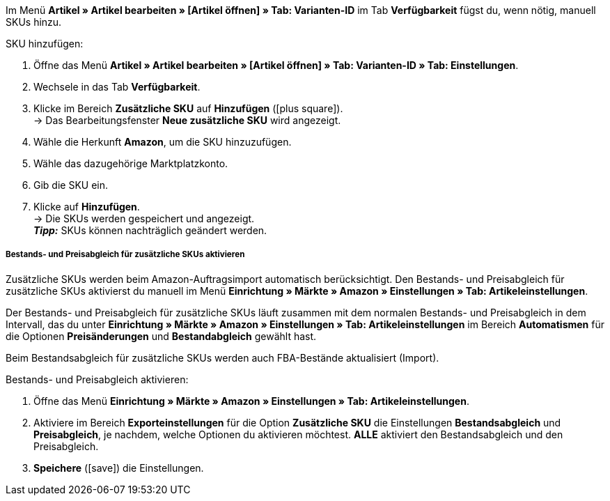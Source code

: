 Im Menü *Artikel » Artikel bearbeiten » [Artikel öffnen] » Tab: Varianten-ID* im Tab *Verfügbarkeit* fügst du, wenn nötig, manuell SKUs hinzu.

[.instruction]
SKU hinzufügen:

. Öffne das Menü *Artikel » Artikel bearbeiten » [Artikel öffnen] » Tab: Varianten-ID » Tab: Einstellungen*.
. Wechsele in das Tab *Verfügbarkeit*.
. Klicke im Bereich *Zusätzliche SKU* auf *Hinzufügen* (icon:plus-square[role="green"]). +
→ Das Bearbeitungsfenster *Neue zusätzliche SKU* wird angezeigt.
. Wähle die Herkunft *Amazon*, um die SKU hinzuzufügen.
. Wähle das dazugehörige Marktplatzkonto.
. Gib die SKU ein.
. Klicke auf *Hinzufügen*. +
→ Die SKUs werden gespeichert und angezeigt. +
*_Tipp:_* SKUs können nachträglich geändert werden.

[discrete]
===== Bestands- und Preisabgleich für zusätzliche SKUs aktivieren

Zusätzliche SKUs werden beim Amazon-Auftragsimport automatisch berücksichtigt. Den Bestands- und Preisabgleich für zusätzliche SKUs aktivierst du manuell im Menü *Einrichtung » Märkte » Amazon » Einstellungen » Tab: Artikeleinstellungen*. +

Der Bestands- und Preisabgleich für zusätzliche SKUs läuft zusammen mit dem normalen Bestands- und Preisabgleich in dem Intervall, das du unter *Einrichtung » Märkte » Amazon » Einstellungen » Tab: Artikeleinstellungen* im Bereich *Automatismen* für die Optionen *Preisänderungen* und *Bestandabgleich* gewählt hast. +

Beim Bestandsabgleich für zusätzliche SKUs werden auch FBA-Bestände aktualisiert (Import).

[.instruction]
Bestands- und Preisabgleich aktivieren:

. Öffne das Menü *Einrichtung » Märkte » Amazon » Einstellungen » Tab: Artikeleinstellungen*.
. Aktiviere im Bereich *Exporteinstellungen* für die Option *Zusätzliche SKU* die Einstellungen *Bestandsabgleich* und *Preisabgleich*, je nachdem, welche Optionen du aktivieren möchtest. *ALLE* aktiviert den Bestandsabgleich und den Preisabgleich.
. *Speichere* (icon:save[role="green"]) die Einstellungen.
